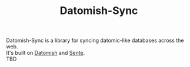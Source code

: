 #+TITLE: Datomish-Sync

Datomish-Sync is a library for syncing datomic-like databases across the web. \\
It's built on [[https://github.com/fahtative/datomish][Datomish]] and [[https://github.com/ptaoussanis/sente][Sente]]. \\

TBD
